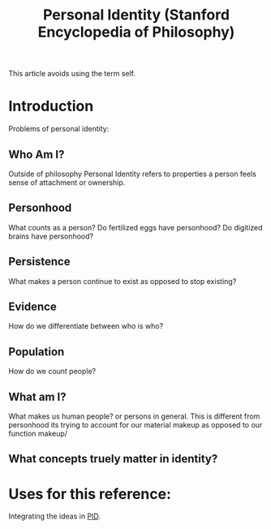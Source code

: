 :PROPERTIES:
:ID:       e0011bbf-730e-4552-8bc1-6c20b8a60d62
:ROAM_REFS: https://plato.stanford.edu/entries/identity-personal/
:mtime:    20240419042757 20240320183908
:ctime:    20240320183908
:END:
#+title: Personal Identity (Stanford Encyclopedia of Philosophy)
#+filetags: :Personal_Identity:DEPRECATED:

This article avoids using the term self.
* Introduction
Problems of personal identity:
** Who Am I?
   Outside of philosophy Personal Identity refers to properties a person feels sense of attachment or ownership.

** Personhood
   What counts as a person? Do fertilized eggs have personhood? Do digitized brains have personhood?


** Persistence
   What makes a person continue to exist as opposed to stop existing?

** Evidence
   How do we differentiate between who is who?

** Population
   How do we count people?


** What am I?
   What makes us human people? or persons in general. This is different from personhood its trying to account for our material makeup as opposed to our function makeup/

** What concepts truely matter in identity?

* Uses for this reference:
  Integrating the ideas in [[id:e27c7b62-e338-4056-917d-a544725d91aa][PID]].
